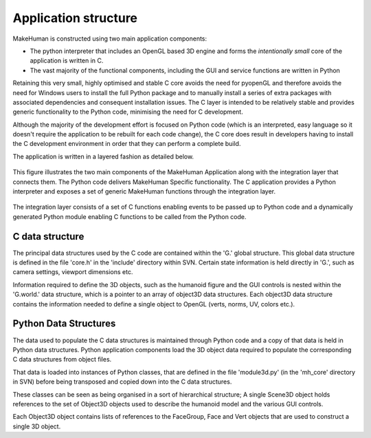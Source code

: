 .. _application_overview:

.. highlight:: python
   :linenothreshold: 5

Application structure
======================


MakeHuman is constructed using two main application components:

* The python interpreter that includes an OpenGL based 3D engine and forms the *intentionally small* core of the application is written in C.
* The vast majority of the functional components, including the GUI and service functions are written in Python

Retaining this very small, highly optimised and stable C core avoids the need for pyopenGL and therefore avoids the need for Windows users to install the full Python package and to manually install a series of extra packages with associated dependencies and consequent installation issues. The C layer is intended to be relatively stable and provides generic functionality to the Python code, minimising the need for C development.

Although the majority of the development effort is focused on Python code (which is an interpreted, easy language so it doesn't require the application to be rebuilt for each code change), the C core does result in developers having to install the C development environment in order that they can perform a complete build.

The application is written in a layered fashion as detailed below.


.. figure::  _static/mh_scheme.png
   :align:   center

   This figure illustrates the two main components of the MakeHuman Application along with the integration layer that connects them. The Python code delivers MakeHuman Specific functionality. The C application provides a Python interpreter and exposes a set of generic MakeHuman functions through the integration layer. 
   
The integration layer consists of a set of C functions enabling events to be passed up to Python code and a dynamically generated Python module enabling C functions to be called from the Python code.


C data structure
-----------------

The principal data structures used by the C code are contained within the 'G.' global structure. This global data structure is defined in the file 'core.h' in the 'include' directory within SVN. Certain state information is held directly in 'G.', such as camera settings, viewport dimensions etc. 

Information required to define the 3D objects, such as the humanoid figure and the GUI controls is nested within the 'G.world.' data structure, which is a pointer to an array of object3D data structures. Each object3D data structure contains the information needed to define a single object to OpenGL (verts, norms, UV, colors etc.). 


Python Data Structures
-----------------------

The data used to populate the C data structures is maintained through Python code and a copy of that data is held in Python data structures. Python application components load the 3D object data required to populate the corresponding C data structures from object files. 

That data is loaded into instances of Python classes, that are defined in the file 'module3d.py' (in the 'mh_core' directory in SVN) before being transposed and copied down into the C data structures. 

These classes can be seen as being organised in a sort of hierarchical structure; A single Scene3D object holds references to the set of Object3D objects used to describe the humanoid model and the various GUI controls. 

Each Object3D object contains lists of references to the FaceGroup, Face and Vert objects that are used to construct a single 3D object. 


